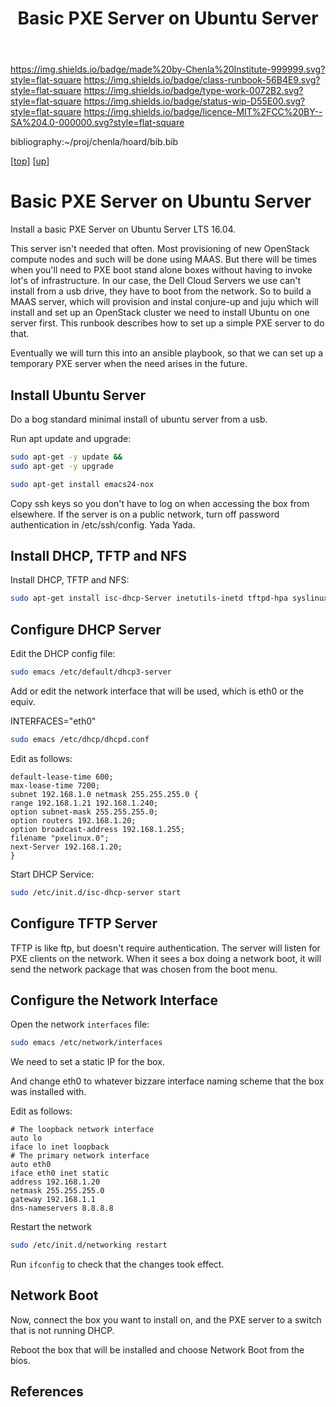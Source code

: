 #   -*- mode: org; fill-column: 60 -*-

#+TITLE:  Basic PXE Server on Ubuntu Server
#+STARTUP: showall
#+TOC: headlines 4
#+PROPERTY: filename
#+LINK: pdf   pdfview:~/proj/chenla/hoard/lib/

[[https://img.shields.io/badge/made%20by-Chenla%20Institute-999999.svg?style=flat-square]] 
[[https://img.shields.io/badge/class-runbook-56B4E9.svg?style=flat-square]]
[[https://img.shields.io/badge/type-work-0072B2.svg?style=flat-square]]
[[https://img.shields.io/badge/status-wip-D55E00.svg?style=flat-square]]
[[https://img.shields.io/badge/licence-MIT%2FCC%20BY--SA%204.0-000000.svg?style=flat-square]]

bibliography:~/proj/chenla/hoard/bib.bib

[[[../../index.org][top]]] [[[../index.org][up]]]

* Basic PXE Server on Ubuntu Server
  :PROPERTIES:
  :CUSTOM_ID: 
  :Name:      /home/deerpig/proj/deerpig/runbooks/rb-pxe-server.org
  :Created:   2018-07-18T10:50@Prek Leap (11.642600N-104.919210W)
  :ID:        81d60373-f1ef-470a-8ab6-0d683f1588a8
  :VER:       585157868.617256729
  :GEO:       48P-491193-1287029-15
  :BXID:      proj:MTV4-2056
  :Class:     primer
  :Type:      work
  :Status:    wip
  :Licence:   MIT/CC BY-SA 4.0
  :END:

Install a basic PXE Server on Ubuntu Server LTS 16.04.

This server isn't needed that often.  Most provisioning of new
OpenStack compute nodes and such will be done using MAAS.  But there
will be times when you'll need to PXE boot stand alone boxes without
having to invoke lot's of infrastructure.  In our case, the Dell Cloud
Servers we use can't install from a usb drive, they have to boot from
the network.  So to build a MAAS server, which will provision and
instal conjure-up and juju which will install and set up an OpenStack
cluster we need to install Ubuntu on one server first.  This runbook
describes how to set up a simple PXE server to do that.

Eventually we will turn this into an ansible playbook, so that we can
set up a temporary PXE server when the need arises in the future.

** Install Ubuntu Server

Do a bog standard minimal install of ubuntu server from a usb.

Run apt update and upgrade:

#+begin_src sh
sudo apt-get -y update &&
sudo apt-get -y upgrade
#+end_src

#+begin_src sh
sudo apt-get install emacs24-nox
#+end_src

Copy ssh keys so you don't have to log on when accessing the box from
elsewhere.  If the server is on a public network, turn off password
authentication in /etc/ssh/config. Yada Yada.

** Install DHCP, TFTP and NFS

Install DHCP, TFTP and NFS:

#+begin_src sh
sudo apt-get install isc-dhcp-Server inetutils-inetd tftpd-hpa syslinux nfs-kernel-Server
#+end_src

** Configure DHCP Server

Edit the DHCP config file:

#+begin_src sh
sudo emacs /etc/default/dhcp3-server
#+end_src

Add or edit the network interface that will be used, which is eth0 or
the equiv.

#+begin_example bash
INTERFACES="eth0"
#+end_example

#+begin_src sh
sudo emacs /etc/dhcp/dhcpd.conf
#+end_src

Edit as follows:

#+begin_example
default-lease-time 600;
max-lease-time 7200;
subnet 192.168.1.0 netmask 255.255.255.0 {
range 192.168.1.21 192.168.1.240;
option subnet-mask 255.255.255.0;
option routers 192.168.1.20;
option broadcast-address 192.168.1.255;
filename "pxelinux.0";
next-Server 192.168.1.20;
}
#+end_example

Start DHCP Service:

#+begin_src sh
sudo /etc/init.d/isc-dhcp-server start
#+end_src

** Configure TFTP Server

TFTP is like ftp, but doesn't require authentication.  The server will
listen for PXE clients on the network.  When it sees a box doing a
network boot, it will send the network package that was chosen from
the boot menu.

** Configure the Network Interface

Open the network =interfaces= file:

#+begin_src sh
sudo emacs /etc/network/interfaces
#+end_src

We need to set a static IP for the box.

And change eth0 to whatever bizzare interface naming scheme that the
box was installed with.


Edit as follows:

#+begin_example 
# The loopback network interface
auto lo
iface lo inet loopback
# The primary network interface
auto eth0
iface eth0 inet static
address 192.168.1.20
netmask 255.255.255.0
gateway 192.168.1.1
dns-nameservers 8.8.8.8
#+end_example

Restart the network

#+begin_src sh
sudo /etc/init.d/networking restart
#+end_src

Run =ifconfig= to check that the changes took effect.

** Network Boot

Now, connect the box you want to install on, and the PXE server to a
switch that is not running DHCP.

Reboot the box that will be installed and choose Network Boot from the
bios.

** References


